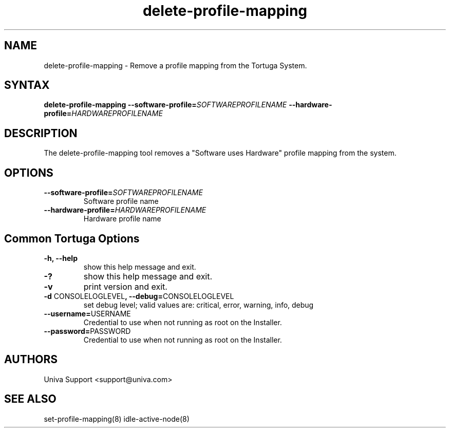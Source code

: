 .\" Copyright 2008-2018 Univa Corporation
.\"
.\" Licensed under the Apache License, Version 2.0 (the "License");
.\" you may not use this file except in compliance with the License.
.\" You may obtain a copy of the License at
.\"
.\"    http://www.apache.org/licenses/LICENSE-2.0
.\"
.\" Unless required by applicable law or agreed to in writing, software
.\" distributed under the License is distributed on an "AS IS" BASIS,
.\" WITHOUT WARRANTIES OR CONDITIONS OF ANY KIND, either express or implied.
.\" See the License for the specific language governing permissions and
.\" limitations under the License.

.TH "delete-profile-mapping" "8" "6.3" "Univa" "Tortuga"
.SH "NAME"
.LP
delete-profile-mapping - Remove a profile mapping from the Tortuga System.
.SH "SYNTAX"
.LP
\fBdelete-profile-mapping \fB--software-profile=\fISOFTWAREPROFILENAME\fB \fB--hardware-profile=\fIHARDWAREPROFILENAME\fB
.SH "DESCRIPTION"
.LP
The delete-profile-mapping tool removes a "Software uses Hardware" profile mapping from the system. 
.LP
.SH "OPTIONS"
.LP
.TP
\fB--software-profile=\fISOFTWAREPROFILENAME\fB
Software profile name
.TP
\fB--hardware-profile=\fIHARDWAREPROFILENAME\fB
Hardware profile name
.LP
.SH "Common Tortuga Options"
.LP
.TP
\fB-h, --help
show this help message and exit.
.TP
\fB-?
show this help message and exit.
.TP
\fB-v
print version and exit.
.TP
\fB-d \fPCONSOLELOGLEVEL\fB, --debug=\fPCONSOLELOGLEVEL
set debug level; valid values are: critical, error, warning, info, debug
.TP
\fB--username=\fPUSERNAME
Credential to use when not running as root on the Installer.
.TP
\fB--password=\fPPASSWORD
Credential to use when not running as root on the Installer.
.\".SH "EXAMPLES"
.\".LP
.SH "AUTHORS"
.LP
Univa Support <support@univa.com>
.SH "SEE ALSO"
.LP
set-profile-mapping(8)
idle-active-node(8)
